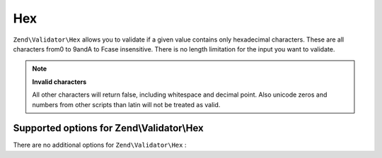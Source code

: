 
Hex
===

``Zend\Validator\Hex`` allows you to validate if a given value contains only hexadecimal characters. These are all characters from0 to 9andA to Fcase insensitive. There is no length limitation for the input you want to validate.

.. code-block:: php
    :linenos:
    
    $validator = new Zend\Validator\Hex();
    if ($validator->isValid('123ABC')) {
        // value contains only hex chars
    } else {
        // false
    }
    

.. note::
    **Invalid characters**

    All other characters will return false, including whitespace and decimal point. Also unicode zeros and numbers from other scripts than latin will not be treated as valid.

.. _zend.validator.set.hex.options:

Supported options for Zend\\Validator\\Hex
------------------------------------------

There are no additional options for ``Zend\Validator\Hex`` :


